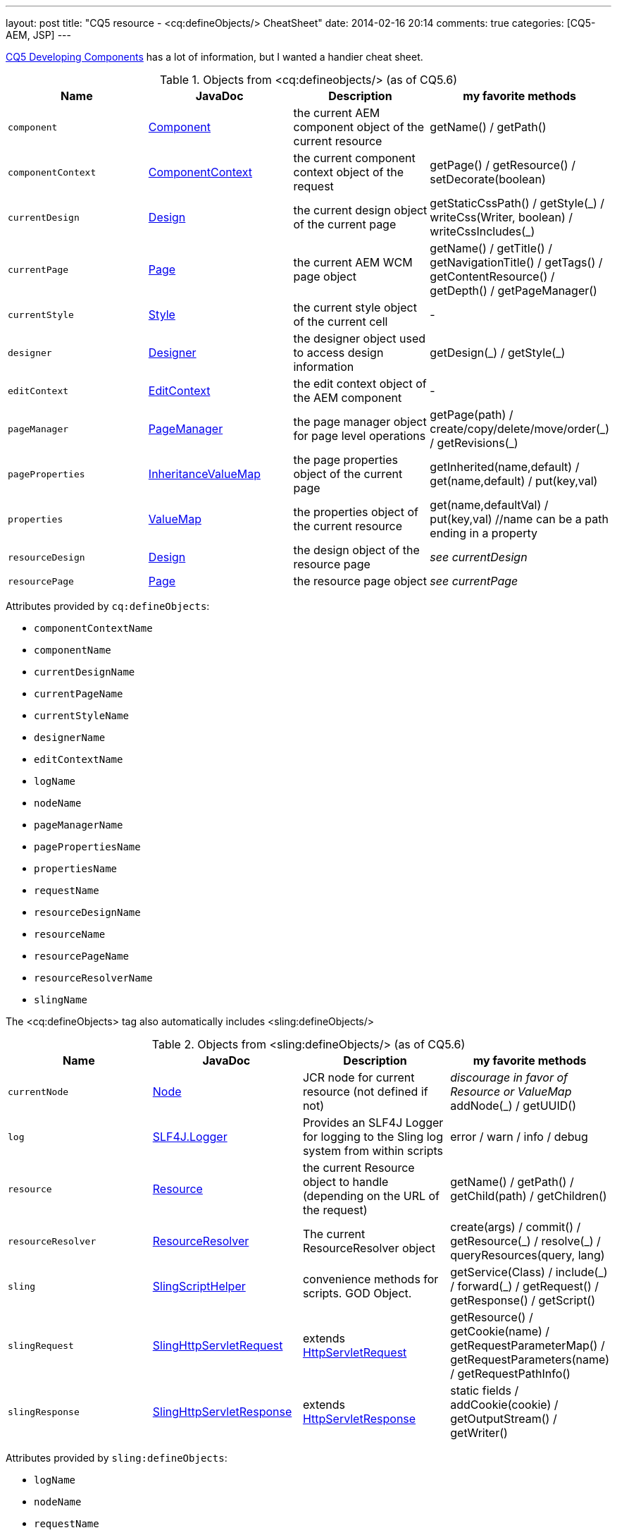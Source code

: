 ---
layout: post
title: "CQ5 resource - &lt;cq:defineObjects/> CheatSheet"
date: 2014-02-16 20:14
comments: true
categories: [CQ5-AEM, JSP]
---

https://dev.day.com/docs/en/cq/current/developing/components.html#%3Ccq:defineObjects%3E[CQ5 Developing Components]
has a lot of information, but I wanted a handier cheat sheet.

.Objects from &lt;cq:defineobjects/> (as of CQ5.6)
|===
|Name | JavaDoc | Description | my favorite methods

|`component`
    | http://dev.day.com/docs/en/cq/current/javadoc/index.html?com/day/cq/wcm/api/components/Component.html[Component]
    | the current AEM component object of the current resource
    | getName() / getPath()

|`componentContext`
    |http://dev.day.com/docs/en/cq/current/javadoc/index.html?com/day/cq/wcm/api/components/ComponentContext.html[ComponentContext]
    |the current component context object of the request
    | getPage() / getResource() / setDecorate(boolean)

|`currentDesign`
    | http://dev.day.com/docs/en/cq/current/javadoc/com/day/cq/wcm/api/designer/Design.html[Design]
    | the current design object of the current page
    | getStaticCssPath() / getStyle(\_) / writeCss(Writer, boolean) / writeCssIncludes(_)

|`currentPage`
    | http://dev.day.com/docs/en/cq/current/javadoc/com/day/cq/wcm/api/Page.html[Page]
    | the current AEM WCM page object
    | getName() / getTitle() / getNavigationTitle() / getTags() / getContentResource() / getDepth() / getPageManager()

|`currentStyle`
    | http://dev.day.com/docs/en/cq/current/javadoc/com/day/cq/wcm/api/designer/Style.html[Style]
    | the current style object of the current cell
    | -

|`designer`
    | http://dev.day.com/docs/en/cq/current/javadoc/com/day/cq/wcm/api/designer/Designer.html[Designer]
    | the designer object used to access design information
    | getDesign(\_) / getStyle(_)

|`editContext`
    | http://dev.day.com/docs/en/cq/current/javadoc/com/day/cq/wcm/api/components/EditContext.html[EditContext]
    | the edit context object of the AEM component
    | -

|`pageManager`
    | http://dev.day.com/docs/en/cq/current/javadoc/com/day/cq/wcm/api/PageManager.html[PageManager]
    | the page manager object for page level operations
    | getPage(path) / create/copy/delete/move/order(\_) / getRevisions(_)

|`pageProperties`
    | http://dev.day.com/docs/en/cq/current/javadoc/com/day/cq/commons/inherit/InheritanceValueMap.html[InheritanceValueMap]
    | the page properties object of the current page
    | getInherited(name,default) / get(name,default) / put(key,val)

|`properties`
    | http://dev.day.com/docs/en/cq/current/javadoc/org/apache/sling/api/resource/ValueMap.html[ValueMap]
    | the properties object of the current resource
    | get(name,defaultVal) / put(key,val) //name can be a path ending in a property

|`resourceDesign`
    | http://dev.day.com/docs/en/cq/current/javadoc/com/day/cq/wcm/api/designer/Design.html[Design]
    | the design object of the resource page
    | _see currentDesign_

|`resourcePage`
    | http://dev.day.com/docs/en/cq/current/javadoc/com/day/cq/wcm/api/Page.html[Page]
    | the resource page object
    | _see currentPage_
|===


Attributes provided by `cq:defineObjects`:

* `componentContextName`
* `componentName`
* `currentDesignName`
* `currentPageName`
* `currentStyleName`
* `designerName`
* `editContextName`
* `logName`
* `nodeName`
* `pageManagerName`
* `pagePropertiesName`
* `propertiesName`
* `requestName`
* `resourceDesignName`
* `resourceName`
* `resourcePageName`
* `resourceResolverName`
* `slingName`

The &lt;cq:defineObjects> tag also automatically includes &lt;sling:defineObjects/>

.Objects from &lt;sling:defineObjects/> (as of CQ5.6)
|===
|Name | JavaDoc | Description | my favorite methods

|`currentNode`
	| http://www.day.com/maven/javax.jcr/javadocs/jcr-1.0/javax/jcr/Node.html[Node]
	| JCR node for current resource (not defined if not)
	| _discourage in favor of Resource or ValueMap_ addNode(_) / getUUID()

|`log`
	| http://www.slf4j.org/api/org/slf4j/Logger.html[SLF4J.Logger]
	| Provides an SLF4J Logger for logging to the Sling log system from within scripts
	| error / warn / info / debug

|`resource`
	| http://dev.day.com/docs/en/cq/current/javadoc/org/apache/sling/api/resource/Resource.html[Resource]
	| the current Resource object to handle (depending on the URL of the request)
	| getName() / getPath() / getChild(path) / getChildren()

|`resourceResolver`
	| http://dev.day.com/docs/en/cq/current/javadoc/org/apache/sling/api/resource/ResourceResolver.html[ResourceResolver]
	| The current ResourceResolver object
	| create(args) / commit() / getResource(\_) / resolve(_) / queryResources(query, lang)

|`sling`
	| http://dev.day.com/docs/en/cq/current/javadoc/index.html?org/apache/sling/api/scripting/SlingScriptHelper.html[SlingScriptHelper]
	| convenience methods for scripts.  GOD Object.
	| getService(Class) / include(\_) / forward(_) / getRequest() / getResponse() / getScript()

|`slingRequest`
	| http://dev.day.com/docs/en/cq/current/javadoc/org/apache/sling/api/SlingHttpServletRequest.html[SlingHttpServletRequest]
	| extends http://docs.oracle.com/javaee/1.4/api/javax/servlet/http/HttpServletRequest.html[HttpServletRequest]
	| getResource() / getCookie(name) / getRequestParameterMap() / getRequestParameters(name) / getRequestPathInfo()

|`slingResponse`
	| http://dev.day.com/docs/en/cq/current/javadoc/org/apache/sling/api/SlingHttpServletResponse.html[SlingHttpServletResponse]
	| extends http://docs.oracle.com/javaee/1.4/api/javax/servlet/http/HttpServletResponse.html[HttpServletResponse]
	| static fields / addCookie(cookie) / getOutputStream() / getWriter()
|===

Attributes provided by `sling:defineObjects`:

* `logName`
* `nodeName`
* `requestName`
* `resourceResolverName`
* `responseName`
* `slingName`

I hope this helps others and myself.
